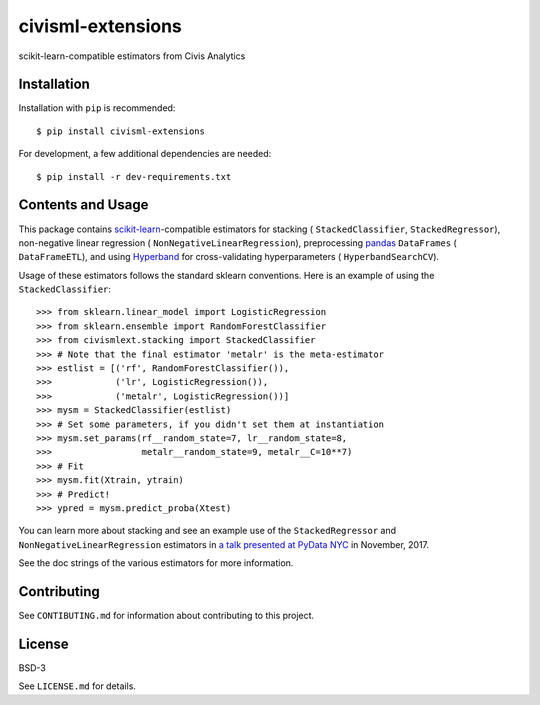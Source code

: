 civisml-extensions
==================

.. image:: https://www.travis-ci.org/civisanalytics/civisml-extensions.svg?branch=master
    :target: https://www.travis-ci.org/civisanalytics/civisml-extensions

scikit-learn-compatible estimators from Civis Analytics

Installation
------------

Installation with ``pip`` is recommended::

    $ pip install civisml-extensions

For development, a few additional dependencies are needed::

    $ pip install -r dev-requirements.txt

Contents and Usage
------------------

This package contains `scikit-learn`_-compatible estimators for stacking (
``StackedClassifier``, ``StackedRegressor``), non-negative linear regression (
``NonNegativeLinearRegression``), preprocessing pandas_ ``DataFrames`` (
``DataFrameETL``), and using Hyperband_ for cross-validating hyperparameters (
``HyperbandSearchCV``).

Usage of these estimators follows the standard sklearn conventions. Here is an
example of using the ``StackedClassifier``::

    >>> from sklearn.linear_model import LogisticRegression
    >>> from sklearn.ensemble import RandomForestClassifier
    >>> from civismlext.stacking import StackedClassifier
    >>> # Note that the final estimator 'metalr' is the meta-estimator
    >>> estlist = [('rf', RandomForestClassifier()),
    >>>            ('lr', LogisticRegression()),
    >>>            ('metalr', LogisticRegression())]
    >>> mysm = StackedClassifier(estlist)
    >>> # Set some parameters, if you didn't set them at instantiation
    >>> mysm.set_params(rf__random_state=7, lr__random_state=8,
    >>>                 metalr__random_state=9, metalr__C=10**7)
    >>> # Fit
    >>> mysm.fit(Xtrain, ytrain)
    >>> # Predict!
    >>> ypred = mysm.predict_proba(Xtest)

You can learn more about stacking and see an example use of the  ``StackedRegressor`` and ``NonNegativeLinearRegression`` estimators in `a talk presented at PyData NYC`_ in November, 2017.

See the doc strings of the various estimators for more information.

Contributing
------------

See ``CONTIBUTING.md`` for information about contributing to this project.

License
-------

BSD-3

See ``LICENSE.md`` for details.

.. _scikit-learn: http://scikit-learn.org/
.. _pandas: http://pandas.pydata.org/
.. _Hyperband: https://arxiv.org/abs/1603.06560
.. _a talk presented at PyData NYC: https://www.youtube.com/watch?v=3gpf1lGwecA
